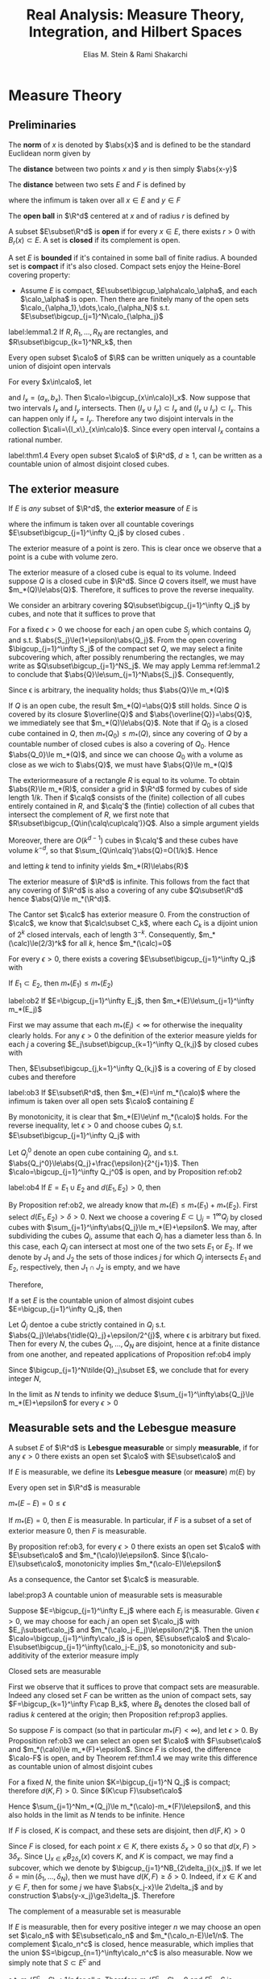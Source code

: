#+TITLE: Real Analysis: Measure Theory, Integration, and Hilbert Spaces
#+AUTHOR: Elias M. Stein & Rami Shakarchi
#+LATEX_HEADER: \input{preamble.tex}
#+EXPORT_FILE_NAME: ../latex/RealAnalysis/RealAnalysis.tex
#+STARTUP: content hideblocks latexpreview

* Measure Theory
** Preliminaries
   The *norm* of $x$ is denoted by $\abs{x}$ and is defined to be the standard
   Euclidean norm given by
   \begin{equation*}
   \abs{x}=(x_1^2+\dots+x_d^2)^{1/2}
   \end{equation*}
   
   The *distance* between two points $x$ and $y$ is then simply $\abs{x-y}$

   The *distance* between two sets $E$ and $F$ is defined by
   \begin{equation*}
   d(E,F=\inf\abs{x-y})
   \end{equation*}
   where the infimum is taken over all $x\in E$ and $y\in F$

   The *open ball* in $\R^d$ centered at $x$ and of radius $r$ is defined by
   \begin{equation*}
   B_r(x)=\{y\in\R^d:\abs{y-x}<r\}
   \end{equation*}
   A subset $E\subset\R^d$ is *open* if for every $x\in E$, there exists $r>0$
   with $B_r(x)\subset E$. A set is *closed* if its complement is open.

   A set $E$ is *bounded* if it's contained in some ball of finite radius. A
   bounded set is *compact* if it's also closed. Compact sets enjoy the
   Heine-Borel covering property:
   * Assume $E$ is compact, $E\subset\bigcup_\alpha\calo_\alpha$, and each
     $\calo_\alpha$ is open. Then there are finitely many of the open sets
     $\calo_{\alpha_1},\dots,\calo_{\alpha_N}$ s.t.
     $E\subset\bigcup_{j=1}^N\calo_{\alpha_j}$ 

     
   #+ATTR_LATEX: :options []
   #+BEGIN_lemma
   label:lemma1.2
   If $R,R_1,\dots,R_N$ are rectangles, and $R\subset\bigcup_{k=1}^NR_k$, then
   \begin{equation*}
   \abs{R}\le \displaystyle\sum_{k=1}^N\abs{R_k}
   \end{equation*}
   #+END_lemma

   #+ATTR_LATEX: :options []
   #+BEGIN_theorem
   Every open subset $\calo$ of $\R$ can be written uniquely as a countable
   union of disjoint open intervals
   #+END_theorem
   #+BEGIN_proof
   For every $x\in\calo$, let
   \begin{equation*}
   a_x=\inf\{a<x:(a,x)\subset\calo\}\quad b_x=\sup\{b>x:(x,b)\subset\calo\}
   \end{equation*}
   and $I_x=(a_x,b_x)$. Then $\calo=\bigcup_{x\in\calo}I_x$. Now suppose that
   two intervals $I_x$ and $I_y$ intersects. Then $(I_x\cup I_y)\subset I_x$ and
   $(I_x\cup I_y)\subset I_x$. This can happen only if $I_x=I_y$. Therefore any
   two disjoint intervals in the collection $\cali=\{I_x\}_{x\in\calo}$. Since
   every open interval $I_x$ contains a rational number.
   #+END_proof

   #+ATTR_LATEX: :options []
   #+BEGIN_theorem
   label:thm1.4
   Every open subset $\calo$ of $\R^d$, $d\ge 1$, can be written as a countable
   union of almost disjoint closed cubes.
   #+END_theorem
** The exterior measure
   #+ATTR_LATEX: :options []
   #+BEGIN_definition
   If $E$ is /any/ subset of $\R^d$, the *exterior measure* of $E$ is
   \begin{equation*}
   m_*(E)=\inf \displaystyle\sum_{j=1}^\infty\abs{Q_j}
   \end{equation*}
   where the infimum is taken over all countable coverings
   $E\subset\bigcup_{j=1}^\infty Q_j$ by closed cubes
.
   #+END_definition
   #+ATTR_LATEX: :options []
   #+BEGIN_examplle
   The exterior measure of a point is zero. This is clear once we observe that a
   point is a cube with volume zero.
   #+END_examplle

   #+ATTR_LATEX: :options []
   #+BEGIN_examplle
   The exterior measure of a closed cube is equal to its volume. Indeed suppose
   $Q$ is a closed cube in $\R^d$. Since $Q$ covers itself, we must have
   $m_*(Q)\le\abs{Q}$. Therefore, it suffices to prove the reverse inequality.

   We consider an arbitrary covering $Q\subset\bigcup_{j=1}^\infty Q_j$ by
   cubes, and note that it suffices to prove that
   \begin{equation*}
   \abs{Q}\le \displaystyle\sum_{j=1}^\infty\abs{Q_j}
   \end{equation*}

   For a fixed $\epsilon>0$ we choose for each $j$ an open cube $S_j$ which
   contains $Q_j$ and s.t. $\abs{S_j}\le(1+\epsilon)\abs{Q_j}$. From the open
   covering $\bigcup_{j=1}^\infty S_j$ of the compact set $Q$, we may select a
   finite subcovering which, after possibly renumbering the rectangles, we may
   write as $Q\subset\bigcup_{j=1}^NS_j$. We may apply Lemma ref:lemma1.2 to
   conclude that $\abs{Q}\le\sum_{j=1}^N\abs{S_j}$. Consequently,
   \begin{equation*}
   \abs{Q}\le(1+\epsilon)\displaystyle\sum_{j=1}^N\abs{Q_j}\le(1+\epsilon)
   \displaystyle\sum_{j=1}^\infty\abs{Q_j}
   \end{equation*}
   Since \epsilon is arbitrary, the inequality holds; thus $\abs{Q}\le m_*(Q)$
   #+END_examplle

   #+ATTR_LATEX: :options []
   #+BEGIN_examplle
   If $Q$ is an open cube, the result $m_*(Q)=\abs{Q}$ still holds. Since $Q$ is
   covered by its closure $\overline{Q}$ and $\abs{\overline{Q}}=\abs{Q}$, we
   immediately see that $m_*(Q)\le\abs{Q}$. Note that if $Q_0$ is a closed cube
   contained in $Q$, then $m_*(Q_0)\le m_*(Q)$, since any covering of $Q$ by a
   countable number of closed cubes is also a covering of $Q_0$. Hence
   $\abs{Q_0}\le m_*(Q)$, and since we can choose $Q_0$ with a volume as close
   as we wich to $\abs{Q}$, we must have $\abs{Q}\le m_*(Q)$
   #+END_examplle

   #+ATTR_LATEX: :options []
   #+BEGIN_examplle
   The exteriormeasure of a rectangle $R$ is equal to its volume. To obtain
   $\abs{R}\le m_*(R)$, consider a grid in $\R^d$ formed by cubes of side length
   $1/k$. Then if $\calq$ consists of the (finite) collection of all cubes entirely
   contained in $R$, and $\calq'$ the (fintie) collection of all cubes that
   intersect the complement of $R$, we first note that
   $R\subset\bigcup_{Q\in(\calq\cup\calq')}Q$. Also a simple argument yields
   \begin{equation*}
   \displaystyle\sum_{Q\in\calq}\abs{Q}\le\abs{R}
   \end{equation*}
   Moreover, there are $O(k^{d-1})$ cubes in $\calq'$ and these cubes have
   volume $k^{-d}$, so that $\sum_{Q\in\calq'}\abs{Q}=O(1/k)$. Hence
   \begin{equation*}
   \displaystyle\sum_{Q\in\calq\cup\calq'}\abs{Q}\le\abs{R}+O(1/k)
   \end{equation*}
   and letting $k$ tend to infinity yields $m_*(R)\le\abs{R}$
   #+END_examplle

   #+ATTR_LATEX: :options []
   #+BEGIN_examplle
   The exterior measure of $\R^d$ is infinite. This follows from the fact that
   any covering of $\R^d$ is also a covering of any cube $Q\subset\R^d$ hence
   $\abs{Q}\le m_*(\R^d)$.
   #+END_examplle

   #+ATTR_LATEX: :options []
   #+BEGIN_examplle
   The Cantor set $\calc$ has exterior measure 0. From the construction of
   $\calc$, we know that $\calc\subset C_k$, where each $C_k$ is a dijoint union
   of $2^k$ closed intervals, each of length $3^{-k}$. Consequently,
   $m_*(\calc)\le(2/3)^k$ for all $k$, hence $m_*(\calc)=0$
   #+END_examplle
   

   #+ATTR_LATEX: :options []
   
   #+BEGIN_proposition
   For every $\epsilon>0$, there exists a covering $E\subset\bigcup_{j=1}^\infty
   Q_j$ with
   \begin{equation*}
   \displaystyle\sum_{j=1}^\infty m_*(Q_j)\le m_*(E)+\epsilon
   \end{equation*}
   #+END_proposition

   #+ATTR_LATEX: :options [Monotonicity]
   #+BEGIN_proposition
   If $E_1\subset E_2$, then $m_*(E_1)\le m_*(E_2)$
   #+END_proposition

   #+ATTR_LATEX: :options [Countable sub-additivity]
   #+BEGIN_proposition
   label:ob2
   If $E=\bigcup_{j=1}^\infty E_j$, then $m_*(E)\le\sum_{j=1}^\infty m_*(E_j)$
   #+END_proposition
   #+BEGIN_proof
   First we may assume that each $m_*(E_j)<\infty$ for otherwise the inequality
   clearly holds. For any $\epsilon>0$ the definition of the exterior measure
   yields for each $j$ a covering $E_j\subset\bigcup_{k=1}^\infty Q_{k,j}$ by
   closed cubes with
   \begin{equation*}
   \displaystyle\sum_{k=1}^\infty\abs{Q_{k,j}}\le m_*(E_j)+\frac{\epsilon}{2^j}
   \end{equation*}
   Then, $E\subset\bigcup_{j,k=1}^\infty Q_{k,j}$ is a covering of $E$ by closed
   cubes and therefore
   \begin{align*}
   m_*(E)\le \displaystyle\sum_{j,k}\abs{Q_{k,j}}=&\displaystyle\sum_{j=1}^\infty
   \displaystyle\sum_{k=1}^\infty\abs{Q_{k,j}}\\
   &\le \displaystyle\sum_{j=1}^\infty(m_*(E_j)+\frac{\epsilon}{2^j})\\
   &=\displaystyle\sum_{j=1}^\infty m_*(E_j)+\epsilon
   \end{align*}
   #+END_proof

   #+ATTR_LATEX: :options []
   #+BEGIN_proposition
   label:ob3
   If $E\subset\R^d$, then $m_*(E)=\inf m_*(\calo)$ where the infimum is taken
   over all open sets $\calo$ containing $E$
   #+END_proposition

   #+BEGIN_proof
   By monotonicity, it is clear that $m_*(E)\le\inf m_*(\calo)$ holds. For the
   reverse inequality, let $\epsilon>0$ and choose cubes $Q_j$ s.t.
   $E\subset\bigcup_{j=1}^\infty Q_j$ with
   \begin{equation*}
   \displaystyle\sum_{j=1}^\infty\abs{Q_j}\le m_*(E)+\frac{\epsilon}{2}
   \end{equation*}

   Let $Q_j^0$ denote an open cube containing $Q_j$, and s.t. 
   $\abs{Q_j^0}\le\abs{Q_j}+\frac{\epsilon}{2^{j+1}}$. Then 
   $\calo=\bigcup_{j=1}^\infty Q_j^0$ is open, and by Proposition ref:ob2
   \begin{align*}
   m_*(\calo)\le \displaystyle\sum_{j=1}^\infty m_*(Q_j^0)&=
   \displaystyle\sum_{j=1}^\infty\abs{Q_j^0}\\
   &\le \displaystyle\sum_{j=1}^\infty(\abs{Q_j}+\frac{\epsilon}{2^{j+1}})\\
   &\le \displaystyle\sum_{j=1}^\infty\abs{Q_j}+\frac{\epsilon}{2}\\
   &\le m_*(E)+\epsilon
   \end{align*}
   #+END_proof

   #+ATTR_LATEX: :options []
   #+BEGIN_proposition
   label:ob4
   If $E=E_1\cup E_2$ and $d(E_1,E_2)>0$, then
   \begin{equation*}
   m_*(E)=m_*(E_1)+m_*(E_2)
   \end{equation*}
   #+END_proposition

   #+BEGIN_proof
   By Proposition ref:ob2, we already know that $m_*(E)\le m_*(E_1)+m_*(E_2)$.
   First select $d(E_1,E_2)>\delta>0$. Next we choose a covering
   $E\subset\bigcup_j=1^\infty Q_j$ by closed cubes with 
   $\sum_{j=1}^\infty\abs{Q_j}\le m_*(E)+\epsilon$. We may, after subdividing
   the cubes $Q_j$, assume that each $Q_j$ has a diameter less than \delta. In
   this case, each $Q_j$ can intersect at most one of the two sets $E_1$ or
   $E_2$. If we denote by $J_1$ and $J_2$ the sets of those indices $j$ for
   which $Q_j$ intersects $E_1$ and $E_2$, respectively, then $J_1\cap J_2$ is
   empty, and we have
   \begin{equation*}
   E_1\subset \displaystyle\bigcap_{j\in J_1}^\infty Q_j\quad
   \text{ as well as }\quad
   E_2\subset \displaystyle\bigcap_{j\in J_2}^\infty Q_j
   \end{equation*}
   Therefore, 
   \begin{align*}
   m_*(E_1)+m_*(E_2)&\le \displaystyle\sum_{j\in J_1}\abs{Q_j}+
   \displaystyle\sum_{j\in J_2}\abs{Q_j}\\
   &\le \displaystyle\sum_{j=1}^\infty\abs{Q_j}\\
   &\le m_*(E)+\epsilon
   \end{align*}
   #+END_proof

   #+ATTR_LATEX: :options []
   #+BEGIN_proposition
   If a set $E$ is the countable union of almost disjoint cubes
   $E=\bigcup_{j=1}^\infty Q_j$, then
   \begin{equation*}
   m_*(E)=\displaystyle\sum_{j=1}^\infty\abs{Q_j}
   \end{equation*}
   #+END_proposition

   #+BEGIN_proof
   Let $\tilde{Q}_j$ dentoe a cube strictly contained in $Q_j$ s.t.
   $\abs{Q_j}\le\abs{\tidle{Q}_j}+\epsilon/2^{j}$, where \epsilon is arbitrary
   but fixed. Then for every $N$, the cubes $\tilde{Q}_1,\dots,\tilde{Q}_N$ are
   disjoint, hence at a finite distance from one another, and repeated 
   applications of Proposition ref:ob4 imply
   \begin{equation*}
   m_*(\displaystyle\bigcup_{j=1}^N\tilde{Q}_j)=\displaystyle\sum_{j=1}^N
   \abs{\tilde{Q}_j}\ge \displaystyle\sum_{j=1}^N(\abs{Q_j}-\epsilon/2^j)
   \end{equation*}
   Since $\bigcup_{j=1}^N\tilde{Q}_j\subset E$, we conclude that for every
   integer $N$,
   \begin{equation*}
   m_*(E)\ge \displaystyle\sum_{j=1}^N\abs{Q_j}-\epsilon
   \end{equation*}
   In the limit as $N$ tends to infinity we deduce
   $\sum_{j=1}^\infty\abs{Q_j}\le m_*(E)+\epsilon$ for every $\epsilon>0$
   #+END_proof
** Measurable sets and the Lebesgue measure
   #+ATTR_LATEX: :options []
   #+BEGIN_definition
   A subset $E$ of $\R^d$ is *Lebesgue measurable* or simply *measurable*, if for
   any $\epsilon>0$ there exists an open set $\calo$ with $E\subset\calo$ and
   \begin{equation*}
   m_*(\calo-E)\le\epsilon
   \end{equation*}
   
   If $E$ is measurable, we define its *Lebesgue measure* (or *measure*) $m(E)$ by
   \begin{equation*}
   m(E)=m_*(E)
   \end{equation*}
   #+END_definition

   #+ATTR_LATEX: :options []
   #+BEGIN_proposition
   Every open set in $\R^d$ is measurable
   #+END_proposition
   #+BEGIN_proof
   $m_*(E-E)=0\le\epsilon$
   #+END_proof

   #+ATTR_LATEX: :options []
   #+BEGIN_proposition
   If $m_*(E)=0$, then $E$ is measurable. In particular, if $F$ is a subset of a
   set of exterior measure 0, then $F$ is measurable.
   #+END_proposition
   #+BEGIN_proof
   By proposition ref:ob3, for every $\epsilon>0$ there exists an open set
   $\calo$ with $E\subset\calo$ and $m_*(\calo)\le\epsilon$. Since
   $(\calo-E)\subset\calo$, monotonicity implies $m_*(\calo-E)\le\epsilon$
   #+END_proof

   As a consequence, the Cantor set $\calc$ is measurable.

   #+ATTR_LATEX: :options []
   #+BEGIN_proposition
   label:prop3
   A countable union of measurable sets is measurable
   #+END_proposition

   #+BEGIN_proof
   Suppose $E=\bigcup_{j=1}^\infty E_j$ where each $E_j$ is measurable. Given
   $\epsilon>0$, we may choose for each $j$ an open set $\calo_j$ with
   $E_j\subset\calo_j$ and $m_*(\calo_j-E_j)\le\epsilon/2^j$. Then the union 
   $\calo=\bigcup_{j=1}^\infty\calo_j$ is open, $E\subset\calo$ and 
   $\calo-E\subset\bigcup_{j=1}^\infty(\calo_j-E_j)$, so monotonicity and
   sub-additivity of the exterior measure imply
   \begin{equation*}
   m_*(\calo-E)\le \displaystyle\sum_{j=1}^\infty m_*(\calo_j-E_j)\le\epsilon
   \end{equation*}
   #+END_proof

   #+ATTR_LATEX: :options []
   #+BEGIN_proposition
   Closed sets are measurable
   #+END_proposition
   #+BEGIN_proof
   First we observe that it suffices to prove that compact sets are measurable.
   Indeed any closed set $F$ can be written as the union of compact sets, say 
   $F=\bigcup_{k=1}^\infty F\cap B_k$, where $B_k$ denotes the closed ball of
   radius $k$ centered at the origin; then Proposition ref:prop3 applies.

   So suppose $F$ is compact (so that in particular $m_*(F)<\infty$), and let
   $\epsilon>0$. By Proposition ref:ob3 we can select an open set $\calo$ with
   $F\subset\calo$ and $m_*(\calo)\le m_*(F)+\epsilon$. Since $F$ is closed, the
   difference $\calo-F$ is open, and by Theorem ref:thm1.4 we may write this
   difference as countable union of almost disjoint cubes
   \begin{equation*}
   \calo-F=\displaystyle\bigcup_{j=1}^\infty Q_j
   \end{equation*}
   For a fixed $N$, the finite union $K=\bigcup_{j=1}^N Q_j$ is compact;
   therefore $d(K,F)>0$. Since $(K\cup F)\subset\calo$
   \begin{align*}
   m_*(\calo)&\ge m_*(F)+m_*(K)\\
   &=m_*(F)+\displaystyle\sum_{j=1}^Nm_*(Q_j)
   \end{align*}

   Hence $\sum_{j=1}^Nm_*(Q_j)\le m_*(\calo)-m_*(F)\le\epsilon$, and this also
   holds in the limit as $N$ tends to be infinite. Hence
   \begin{equation*}
   m_*(\calo-F)\le \displaystyle\sum_{j=1}^\infty m_*(Q_j)\le\epsilon
   \end{equation*}
   #+END_proof

   #+ATTR_LATEX: :options []
   #+BEGIN_lemma
   If $F$ is closed, $K$ is compact, and these sets are disjoint, then $d(F,K)>0$
   #+END_lemma
   #+BEGIN_proof
   Since $F$ is closed, for each point $x\in K$, there exists $\delta_x>0$ so
   that $d(x,F)>3\delta_x$. Since $\bigcup_{x\in K}B_{2\delta_x}(x)$ covers $K$,
   and $K$ is compact, we may find a subcover, which we denote by
   $\bigcup_{j=1}^NB_{2\delta_j}(x_j)$. If we let
   $\delta=\min(\delta_1,\dots,\delta_N)$, then we must have
   $d(K,F)\ge\delta>0$. Indeed, if $x\in K$ and $y\in F$, then for some $j$ we
   have $\abs{x_j-x}\le 2\delta_j$ and by construction
   $\abs{y-x_j}\ge3\delta_j$. Therefore
   \begin{equation*}
   \abs{y-x}\ge\abs{y-x_j}-\abs{x_j-x}\ge3\delta_j-2\delta_j\ge\delta
   \end{equation*}
   #+END_proof

   #+ATTR_LATEX: :options []
   #+BEGIN_proposition
   The complement of a measurable set is measurable
   #+END_proposition

   #+BEGIN_proof
   If $E$ is measurable, then for every positive integer $n$ we may choose an
   open set $\calo_n$ with $E\subset\calo_n$ and $m_*(\calo_n-E)\le1/n$. The
   complement $\calo_n^c$ is closed, hence measurable, which implies that the
   union $S=\bigcup_{n=1}^\infty\calo_n^c$ is also measurable. Now we simply
   note that $S\subset E^c$ and
   \begin{equation*}
   (E^c-S)\subset(\calo_n-E)
   \end{equation*}
   s.t. $m_*(E^c-S)\le1/n$ for all $n$. Therefore $m_*(E^c-S)=0$ and $E^c-S$ is
   measurable. Hence $E^c=S\cup(E^c-S)$ is measurable
   #+END_proof

   #+ATTR_LATEX: :options []
   #+BEGIN_proposition
   A countable intersection of measurable sets is measurable
   #+END_proposition
   #+BEGIN_proof
   \begin{equation*}
   \displaystyle\bigcap_{j=1}^\infty E_j=(\displaystyle\bigcup_{j=1}^\infty E_j^c)^c
   \end{equation*}
   #+END_proof

   The operations of *uncountable* unions or intersections are not permissible
   when dealing with measurable sets.

   #+ATTR_LATEX: :options []
   #+BEGIN_theorem
   If $E_1,\dots$ are disjoint measurable sets, and $E=\bigcup_{j=1}^\infty
   E_j$, then
   \begin{equation*}
   m(E)=\displaystyle\sum_{j=1}^\infty m(E_j)
   \end{equation*}
   #+END_theorem

